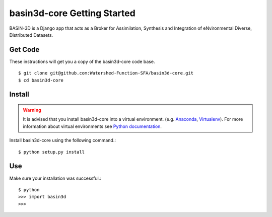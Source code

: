 ============================
basin3d-core Getting Started
============================

BASIN-3D is a Django app that acts as a Broker for Assimilation, Synthesis and Integration of eNvironmental
Diverse, Distributed Datasets.


Get Code
---------
These instructions will get you a copy of the basin3d-core code base. ::

    $ git clone git@github.com:Watershed-Function-SFA/basin3d-core.git
    $ cd basin3d-core


Install
-------

.. warning::
    It is advised that you install basin3d-core into a virtual environment.  (e.g. `Anaconda <https://www.anaconda.com/>`_,
    `Virtualenv <https://pypi.org/project/virtualenv/>`_). For more information about virtual environments
    see `Python documentation <https://docs.python.org/3/tutorial/venv.html>`_.

Install basin3d-core using the following command.::

    $ python setup.py install




Use
---
Make sure your installation was successful.::

    $ python
    >>> import basin3d
    >>>
